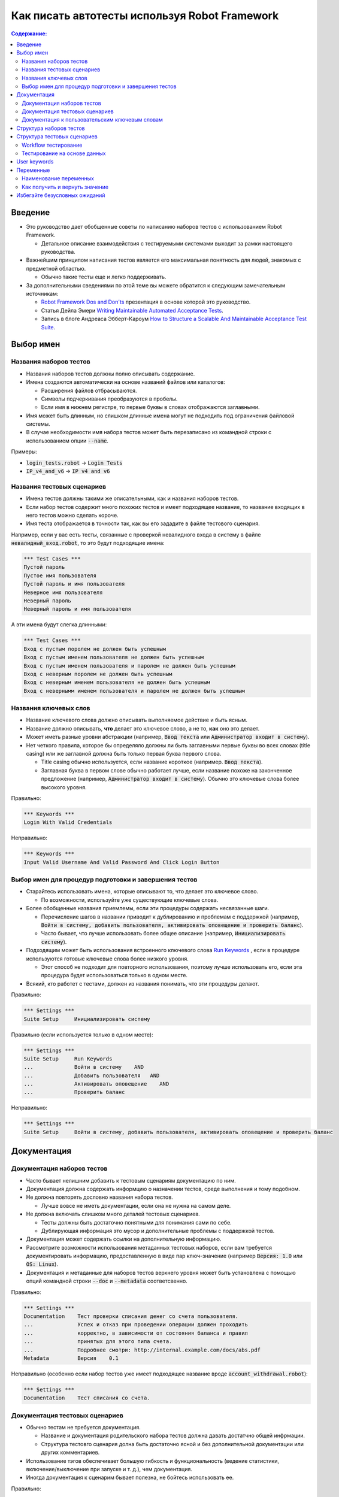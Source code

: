 .. default-role:: code

==================================================
Как писать автотесты используя Robot Framework
==================================================

.. contents:: Содержание:
   :local:
   :depth: 2


Введение
============

- Это руководство дает обобщенные советы по написанию наборов тестов с использованием Robot
  Framework.

  - Детальное описание взаимодействия с тестируемыми системами выходит за рамки настоящего руководства.

- Важнейшим принципом написания тестов является его максимальная понятность для людей, знакомых с предметной областью.

  - Обычно такие тесты еще и легко поддерживать.

- За дополнительными сведениями по этой теме вы можете обратится к следующим замечательным источникам:

  - `Robot Framework Dos and Don'ts`__ презентация в основе которой это руководство.
  - Статья Дейла Эмери `Writing Maintainable Automated Acceptance Tests`__.
  - Запись в блоге Андреаса Эбберт-Кароум `How to Structure a Scalable And Maintainable Acceptance Test Suite`__.

__ http://www.slideshare.net/pekkaklarck/robot-framework-dos-and-donts
__ http://dhemery.com/pdf/writing_maintainable_automated_acceptance_tests.pdf
__ http://blog.codecentric.de/en/2010/07/how-to-structure-a-scalable-and-maintainable-acceptance-test-suite


Выбор имен
==========

Названия наборов тестов
-----------------------

- Названия наборов тестов должны полно описывать содержание.

- Имена создаются автоматически на основе названий файлов или каталогов:

  - Расширения файлов отбрасываются.
  - Символы подчеркивания преобразуются в пробелы.
  - Если имя в нижнем регистре, то первые буквы в словах отображаются заглавными.

- Имя может быть длинным, но слишком длинные имена могут не подходить под ограничения файловой системы.

- В случае необходимости имя набора тестов может быть перезаписано из командной строки с использованием опции `--name`.

Примеры:

- `login_tests.robot` -> `Login Tests`
- `IP_v4_and_v6` -> `IP v4 and v6`


Названия тестовых сценариев
----------------------------

- Имена тестов должны такими же описательными, как и названия наборов тестов.

- Если набор тестов содержит много похожих тестов и имеет подходящее название, то название входящих в него тестов можно сделать короче.

- Имя теста отображается в точности так, как вы его зададите в файле тестового сценария.

Например, если у вас есть тесты, связанные с проверкой невалидного входа в систему в файле `невалидный_вход.robot`, то это будут подходящие имена:

.. code:: robotframework

  *** Test Cases ***
  Пустой пароль
  Пустое имя пользователя
  Пустой пароль и имя пользователя
  Неверное имя пользователя
  Неверный пароль
  Неверный пароль и имя пользователя

А эти имена будут слегка длинными:

.. code:: robotframework

  *** Test Cases ***
  Вход с пустым поролем не должен быть успешным
  Вход с пустым именем пользователя не должен быть успешным
  Вход с пустым именем пользователя и паролем не должен быть успешным
  Вход с неверным поролем не должен быть успешным
  Вход с неверным именем пользователя не должен быть успешным
  Вход с невернымм именем пользователя и паролем не должен быть успешным


Названия ключевых слов
----------------------

- Название ключевого слова должно описывать выполняемое действие и быть ясным.

- Название должно описывать, **что** делает это ключевое слово, а не то, **как** оно это делает.

- Может иметь разные уровни абстракции (например, `Ввод текста` или `Администратор входит в систему`).

- Нет четкого правила, которое бы определяло должны ли быть заглавными первые буквы во всех словах (title casing) или же заглавной должна быть только первая буква первого слова.

  - Title casing обычно используется, если название короткое (например. `Ввод текста`).
  - Заглавная буква в первом слове обычно работает лучше, если название похоже на законченное предложение (например, `Администратор входит в систему`). Обычно это ключевые слова более высокого уровня.

Правильно:

.. code:: robotframework

  *** Keywords ***
  Login With Valid Credentials

Неправильно:

.. code:: robotframework

  *** Keywords ***
  Input Valid Username And Valid Password And Click Login Button


Выбор имен для процедур подготовки и завершения тестов
----------------------------------------------------------------

- Старайтесь использовать имена, которые описывают то, что делает это ключевое слово.

  - По возможности, используйте уже существующие ключевые слова.

- Более обобщенные названия приемлемы, если эти процедуры содержать несвязанные шаги.

  - Перечисление шагов в названии приводит к дублированию и проблемам с поддержкой
    (например, `Войти в систему, добавить пользователя, активировать оповещение и проверить баланс`).

  - Часто бывает, что лучше использовать более общее описание (например,  `Инициализировать систему`).

- Подходящим может быть использования встроенного ключевого слова `Run Keywords`__ , если в процедуре используются готовые ключевые слова более низкого уровня.

  - Этот способ не подходит для повторного использования, поэтому лучше использовать его, если эта процедура будет использоваться только в одном месте.

- Всякий, кто работет с тестами, должен из названия понимать, что эти процедуры делают.

Правильно:

.. code:: robotframework

  *** Settings ***
  Suite Setup     Инициализировать систему

Правильно (если используется только в одном месте):

.. code:: robotframework

  *** Settings ***
  Suite Setup     Run Keywords
  ...             Войти в систему    AND
  ...             Добавить пользователя   AND
  ...             Активировать оповещение    AND
  ...             Проверить баланс

Неправильно:

.. code:: robotframework

    *** Settings ***
    Suite Setup     Войти в систему, добавить пользователя, активировать оповещение и проверить баланс

__ http://robotframework.org/robotframework/latest/libraries/BuiltIn.html#Run%20Keywords


Документация
=============

Документация наборов тестов
---------------------------

- Часто бывает нелишним добавить к тестовым сценариям документацию по ним.

- Документация должна содержать информцию о назначении тестов, среде выполнения и тому подобном.

- Не должна повторять дословно названия набора тестов.

  - Лучше вовсе не иметь документации, если она не нужна на самом деле.

- Не должна включать слишком много деталей тестовых сценариев.

  - Тесты должны быть достаточно понятными для понимания сами по себе.
  - Дублирующая информация это мусор и дополнительные проблемы с поддержкой тестов.

- Документация может содержать ссылки на дополнительную информацию.

- Рассмотрите возможности использования метаданных тестовых наборов, если вам требуется документировать информацию, предоставленную в виде пар ключ-значение (например `Версия: 1.0` или `OS: Linux`).

- Документация и метаданные для наборов тестов верхнего уровня может быть установлена с помощью опций командной строки `--doc` и `--metadata` соответсвенно.

Правильно:

.. code:: robotframework

  *** Settings ***
  Documentation    Тест проверки списания денег со счета пользователя.
  ...              Успех и отказ при проведении операции должен проходить
  ...              корректно, в зависимости от состояния баланса и правил
  ...              принятых для этого типа счета.
  ...              Подробнее смотри: http://internal.example.com/docs/abs.pdf
  Metadata         Версия    0.1

Неправильно (особенно если набор тестов уже имеет подходящее название вроде `account_withdrawal.robot`):

.. code:: robotframework

  *** Settings ***
  Documentation    Тест списания со счета.


Документация тестовых сценариев
-------------------------------

- Обычно тестам не требуется документация.

  - Название и документация родительского набора тестов должна давать достатчно общей инфрмации.
  - Структура тестовго сценария долна быть достаточно ясной и без дополнительной документации или других комментариев.

- Использование тэгов обеспечивает большую гибкость и функциональность (ведение статистики, включение/выключение при запуске и т. д.), чем документация.

- Иногда документация к сценарим бывает полезна, не бойтесь использовать ее.

Правильно:

.. code:: robotframework

  *** Test Cases ***
  Валидный вход
      [Tags]    Итерация-3    Базовые
      Открыть страницу входа
      Ввести имя пользователя   ${VALID USERNAME}
      Ввести пароль    ${VALID PASSWORD}
      Отправить учетные данные
      Должна быть открыта стартовая страница

Неправильно:

.. code:: robotframework

  *** Test Cases ***
  Валидный вход
      [Documentation]    Открыть в браузере страницу входа, ввести валидные
      ...                имя пользователя и пароль. Убедиться что открылась
      ...                стартовая страница.
      ...                Это базовый тест. Создан во время 3-ей итерации.
      Open Browser    ${URL}    ${BROWSER}
      Input Text    field1    ${UN11}
      Input Text    field2    ${PW11}
      Click Button    button_12
      Title Should Be    Welcome Page


Документация к пользовательским ключевым словам
-----------------------------------------------

- Не требуется, если ключевые слова отностиельно простые.

  - Подходящего названия и имен аргументов, а также ясной структуры — должно быть вполне достаточно.

- Важным может быть документирование аргументов и возвращяемых значений.

- Документация отображается в файлах ресурсов, генерируемых с помощью Libdoc__ , а редакторы такие как RIDE__ могут отображать ее при автодополнении имени ключевого слова и в других местах.

__ http://robotframework.org/robotframework/#built-in-tools
__ https://github.com/robotframework/RIDE


Структура наборов тестов
========================

- Тесты в наборе должны быть связаны между собой.

  - Хороший признак этого — общие процедуры запуска/завершения тестов.

- Набор не должен содержать слишком много тестов (максимум 10). Исключением может быть "`Тестирование на основе данных`_".

- Тесты должны быть независимыми. Инициализироваться через общие процедуры запуска/завершения тестов.

- Иногда зависмости тестов друг от друга невозможжно избежать.

  - Например, им потребуется слишком много времени для инициализации по отдельности.
  - Не стоит делать длинных цепочек из зависимых тестов.
  - Для проверки статуса предыдущего тесто может пригодится переменная `${PREV TEST STATUS}`.


Структура тестовых сценариев
============================

- Тестовые сценарии должны быть простыми для понимания.

- Один тест должен проверять одну вешь.

  - Эта *вещь* может быть маленькой (часть какой-либо фукции) или большой (результат процесса).

- Выбирайте подходящий уровень абстракции.

  - Используйте уровень абстракции единообразно (принцип одного уровня асбтракции).
  - Не добавляте ненужные детали на уровень тестового сценария.

- Существует два типа тестовых сценариев:

  - `Workflow тестирование`_
  - `Тестирование на основе данных`_


Workflow тестирование
---------------------

- Обычно оно включает три фазы:

  - Предусловие (не обязательно, чаще в процедуре подготовки тестов)
  - Действие (делает что-то с системой)
  - Проверка (валидация результата, обязательная часть)
  - Уборка (не обязательно, всегда делается в завершающей процедуре, чтобы быть уверенным, что действие будет выполнено)

- Ключевые слова описывают, что делает тест.

  - Используйте "говорящие" названия ключевых слов и подходящий уровень абстракции.
  - Они должны содержать достаточно информации, чтобы выполнить тест вручную.
  - Не должны требовать дополнительной документации или комментариев для того чтобы обьяснить, что этот тест делает.

- Разные тесты могут иметь разный уровень абстракции.

  - Тесты для отдельных частей функциональности будут более детальными.
  - End-to-end тесты могут имет самый высокий уровень абстракции.
  - Один ест дост должен использовать только один уровень абстракции.

- Разные стили:

  - Более "технические" для тестирования низкоуровневых деталей и интеграции.
  - "Испольняемые спецификации" действующие как требования.
  - Используйте язык предметной области.
  - Все (включая клиента и/или владельца продукта) всегда должны понимать о чем идет речь в тесте.

- Никакой сложной логики на уровне тестовых сыенариев.

  - Никаких конструкций типа циклов или условий.
  - Используйте назначение переменных с осторожностью.
  - Тестовый сценарий не должен выглядить как скрипт!

- Максиму 10 шагов, а лучше меньше.

Пример использования "нормального" стиля ключевых слов:

.. code:: robotframework

  *** Test Cases ***
  Успешный вход в систему
      Открыть страницу входа
      Ввести имя пользователя    demo
      Ввести пароль    mode
      Отправить учетные данные
      Открылась главная страница

Пример с использванием высокоуровневого стиля "gherkin":

.. code:: robotframework

  *** Test Cases ***
  Успешный вход в систему
      Given браузер открыл страницу входа
      When пользователь "demo" зашел с паролем "mode"
      Then открылась главная страница

Смотрите `web demo project <https://github.com/robotframework/WebDemo/>`_
что увидеть исполняемую версию этих примеров.

Тестирование на основе данных
-----------------------------

- Одно ключевое слово высокого уровня на тест.

  - Разные аргументы формируют разные тесты.
  - Один тест может запускать одно и тоже ключевое слово несколько раз, чтобы проверить несколько связанных вариантов

- Если это ключевое слово реализовано как пользовательское ключевое слово, то оно обычно содержит последовательность операций, как и `Workflow тестирование`_ .

  - Пока не потребуется иное, лучше описывать его в том же файле, что и тест.

- Рекомендуется использовать для этого *шаблоны тестов*.

  - Тогда вам не потребуется повторять ключевое слово несколько раз в одном тесте.
  - Так легче в одном тест прогнать сразу несколько вариаций.

- Вы можете, и это рекомендуется, давать названия колонкам с данными.

- Если требуется действительно большое количество тестов, то рекомендуется генерировать их на основе внешних моделей.

Пример:

.. code:: robotframework

  *** Settings ***
  Test Template         Вход с неверными данными пользователя должен закончится сообщением об ошибке

  *** Test Cases ***    USERNAME             PASSWORD
  Неверное имя          invalid              ${VALID PASSWORD}
  Неверный пароль       ${VALID USERNAME}    invalid
  Оба неверные          invalid              invalid
  Пустое имя            ${EMPTY}             ${VALID PASSWORD}
  Пустой пароль         ${VALID USERNAME}    ${EMPTY}
  Оба пустые            ${EMPTY}             ${EMPTY}

  *** Keywords ***
  Вход с неверными данными пользователя должен закончится сообщением об ошибке
      [Arguments]    ${username}    ${password}
      Ввести имя пользователя    ${username}
      Ввести пароль    ${password}
      Отправить учетные данные
      Открылась страница с сообщением об ошибке.

Вышеупомянутый `web demo project`_ содержит исполняемую версию и этого примера.


User keywords
=============

- Должны быть легкими для понимания.

  - Правил такие же как для  workflow тестов.

- Могут иметь разные уровни абстракции.

- Могут содержать программную логику(циклы, условия).

  - Особенно в низкоуровневых ключевых словах.
  - Сложную логику лучше размещать в библиотеках, а не в пользовательских ключевых словах.


Переменные
==========

- Прячут в себе длинные и/или сложные значения.

- Позволяют передать данные из командной строки, используя опцию `--variable`.

- Позволяют передать данные от одного ключевого слова другому.


Наименование переменных
-----------------------

- Понятные, но не слишком длинные имена.

- Можно использовать комментарии в таблицах переменных, для более подробного описания.

- Используйте регистр букв единообразно:

  - Нижний регистр для локальных переменных доступных в ограниченной области.
  - Верхний регистр для остальных (глобальных, или уровня тестового набора).
  - В качестве разделителя можно использовать, и пробелы, и символы подчеркивания.

- Рекомендуется перечислять в таблице переменных и те переменные, значение которых опредеяется динамически

  - Установка значения переменной обычно делается с помощьй встроенного ключевого слова `Set Suite Variable`__.
  - Стартовое значение должно объяснять, где и как устанавливается реальное значение.

Пример:

.. code:: robotframework

  *** Settings ***
  Suite Setup       Задать активного пользователя

  *** Variables ***
  # Адрес системы по умолчанию. Перезаписать при использовани на другом инстансе.
  ${SERVER URL}     http://sre-12.example.com/
  ${USER}           Актуализировать набор значение при подготовке тестовго набора

  *** Keywords ***
  Задать активного пользователя
      ${USER} =    Получить текущего пользователя    ${SERVER URL}
      Set Suite Variable    ${USER}

__ http://robotframework.org/robotframework/latest/libraries/BuiltIn.html#Set%20Suite%20Variable


Как получить и вернуть значение
---------------------------

- Обычный подход заключается в том чтобы вернуть значение из ключевого слова, присвоить его переменной и передать для использования другими ключевыми словами.

  - Это понятный и простой в использовании подход.
  - Он позволяет создавать независимые ключевые слова и облегачет их повторное использование.
  - Но выглядит как программный код и поэтому не очень хорош для использования на уровне тестовых наборов.

- Алтернативным является подход с сохранением данных в бибилотеке или использование встроенного ключевого слова
  `Set Test Variable`__.

  - Позволяет избежать программного стиля на уровне тестовых наборов.
  - Может быть более сложным в реализации и делать повторное использование ключевых слов менее удобным.

__ http://robotframework.org/robotframework/latest/libraries/BuiltIn.html#Set%20Test%20Variable

Правильно:

.. code:: robotframework

  *** Test Cases ***
  Списание со счета
      Списать со счета    $50
      Списание пршло успешно

  *** Keywords ***
  Списать со счета
      [Arguments]    ${amount}
      ${STATUS} =    Списать со счета пользователя    ${USER}    ${amount}
      Set Test Variable    ${STATUS}

  Списание прошло успешно
      Should Be Equal    ${STATUS}   SUCCESS

Приемлемо, но похуже:

.. code:: robotframework

  *** Test Cases ***
  Списание со счета
      ${status} =    Списать со счета    $50
      Списание прошло успешно    ${status}

  *** Keywords ***
  Списать со счета
      [Arguments]    ${amount}
      ${status} =    Списать со счета пользователя    ${USER}    ${amount}
      [Return]    ${status}

  Списание прошло успешно
      [Arguments]    ${status}
      Should Be Equal     ${status}    SUCCESS


Избегайте безусловных ожиданий
==============================

- Безусловное ожидание это очень ненадежный способ синхронизации тестов.

- Заложенное в них время, чаще всего оказывается избыточным.

- Вместо безусловных ожиданий используйте периодический опрос (полллинг) ожидаемого действия.

  - Такие ключевые слова обычно начинаются со слова `Wait ...`.
  - Должны включить в число параметров время максимального ожидания.
  - Можно также "обертывать" другие ключевые слова с помощью встроенного ключевого слова `Wait Until Keyword Succeeds`__.

- Иногда безусловное ожидание это самое легкое решение.

  - Всегда используйте его с осторожностью.
  - Никогда не используйте его в частоиспользуемых ключевых словах.

- Могут быть полезны при отладке, для принудительной остановки исполнения теста.

  - Но `Dialogs library`__ обычно подходит для этого лучше.

__ http://robotframework.org/robotframework/latest/libraries/BuiltIn.html#Wait%20Until%20Keyword%20Succeeds
__ http://robotframework.org/robotframework/latest/libraries/Dialogs.html
